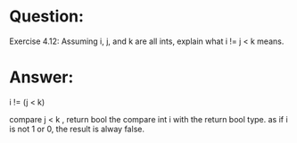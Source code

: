 * Question:
Exercise 4.12: Assuming i, j, and k are all ints, explain what i != j < k means.

* Answer:
i != (j < k)

compare j < k , return bool
the compare int i with the return bool type. as if i is not 1 or 0, the result is alway false.


